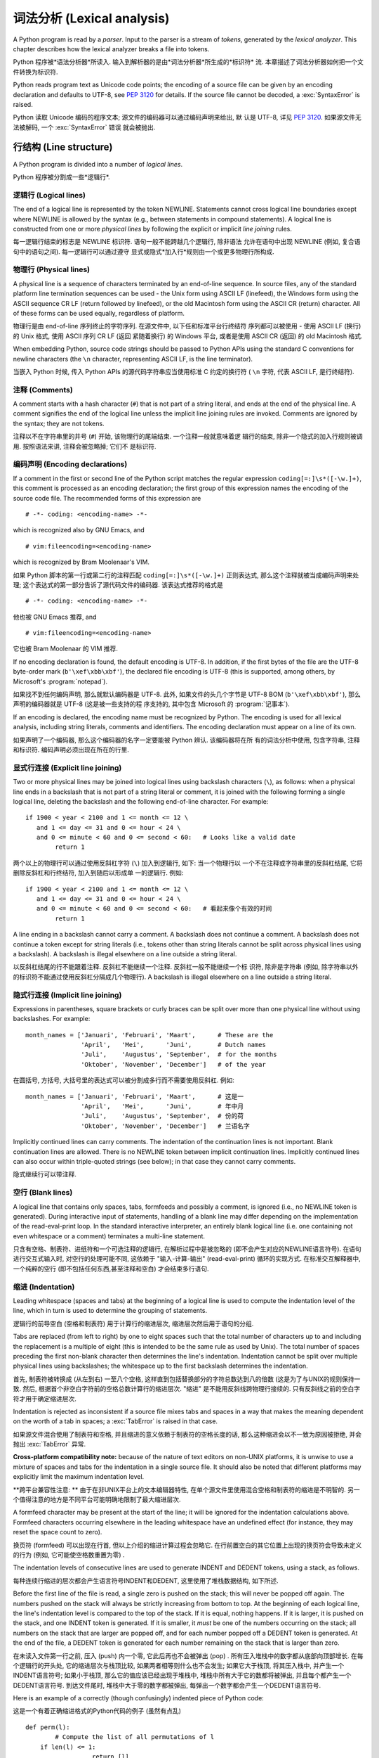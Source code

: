 ﻿
.. _lexical:

**********************************
词法分析 (Lexical analysis) 
**********************************

.. index:: lexical analysis, parser, token

A Python program is read by a *parser*.  Input to the parser is a stream of
*tokens*, generated by the *lexical analyzer*.  This chapter describes how the
lexical analyzer breaks a file into tokens.

Python 程序被*语法分析器*所读入.  输入到解析器的是由*词法分析器*所生成的*标识符*
流.  本章描述了词法分析器如何把一个文件转换为标识符.

Python reads program text as Unicode code points; the encoding of a source file
can be given by an encoding declaration and defaults to UTF-8, see :pep:`3120`
for details.  If the source file cannot be decoded, a :exc:`SyntaxError` is
raised.

Python 读取 Unicode 编码的程序文本; 源文件的编码器可以通过编码声明来给出, 默
认是 UTF-8, 详见 :pep:`3120`.  如果源文件无法被解码, 一个 :exc:`SyntaxError` 错误
就会被抛出.


.. _line-structure:

行结构 (Line structure) 
=========================

.. index:: line structure

A Python program is divided into a number of *logical lines*.

Python 程序被分割成一些*逻辑行*.


.. _logical-lines:

逻辑行 (Logical lines) 
-------------------------

.. index:: logical line, physical line, line joining, NEWLINE token

The end of a logical line is represented by the token NEWLINE.  Statements
cannot cross logical line boundaries except where NEWLINE is allowed by the
syntax (e.g., between statements in compound statements). A logical line is
constructed from one or more *physical lines* by following the explicit or
implicit *line joining* rules.

每一逻辑行结束的标志是 NEWLINE 标识符.  语句一般不能跨越几个逻辑行, 除非语法
允许在语句中出现 NEWLINE (例如, 复合语句中的语句之间). 每一逻辑行可以通过遵守
显式或隐式*加入行*规则由一个或更多物理行所构成.


.. _physical-lines:

物理行 (Physical lines) 
--------------------------

A physical line is a sequence of characters terminated by an end-of-line
sequence.  In source files, any of the standard platform line termination
sequences can be used - the Unix form using ASCII LF (linefeed), the Windows
form using the ASCII sequence CR LF (return followed by linefeed), or the old
Macintosh form using the ASCII CR (return) character.  All of these forms can be
used equally, regardless of platform.

物理行是由 end-of-line 序列终止的字符序列.  在源文件中, 以下任和标准平台行终结符
序列都可以被使用 - 使用 ASCII LF (换行) 的 Unix 格式, 使用 ASCII 序列 CR LF (返回
紧随着换行) 的 Windows 平台, 或者是使用 ASCII CR (返回) 的 old Macintosh 格式.

When embedding Python, source code strings should be passed to Python APIs using
the standard C conventions for newline characters (the ``\n`` character,
representing ASCII LF, is the line terminator).

当嵌入 Python 时候, 传入 Python APIs 的源代码字符串应当使用标准 C 约定的换行符 (
``\n`` 字符, 代表 ASCII LF, 是行终结符). 


.. _comments:

注释 (Comments) 
------------------

.. index:: comment, hash character

A comment starts with a hash character (``#``) that is not part of a string
literal, and ends at the end of the physical line.  A comment signifies the end
of the logical line unless the implicit line joining rules are invoked. Comments
are ignored by the syntax; they are not tokens.

注释以不在字符串里的井号 (``#``) 开始, 该物理行的尾端结束. 一个注释一般就意味着逻
辑行的结束, 除非一个隐式的加入行规则被调用. 按照语法来讲, 注释会被忽略掉; 它们不
是标识符.


.. _encodings:

编码声明 (Encoding declarations) 
-----------------------------------

.. index:: source character set, encodings

If a comment in the first or second line of the Python script matches the
regular expression ``coding[=:]\s*([-\w.]+)``, this comment is processed as an
encoding declaration; the first group of this expression names the encoding of
the source code file. The recommended forms of this expression are ::

   # -*- coding: <encoding-name> -*-

which is recognized also by GNU Emacs, and ::

   # vim:fileencoding=<encoding-name>

which is recognized by Bram Moolenaar's VIM.

如果 Python 脚本的第一行或第二行的注释匹配 ``coding[=:]\s*([-\w.]+)`` 正则表达式, 
那么这个注释就被当成编码声明来处理; 这个表达式的第一部分告诉了源代码文件的编码器. 
该表达式推荐的格式是 ::

   # -*- coding: <encoding-name> -*-

他也被 GNU Emacs 推荐, and ::

   # vim:fileencoding=<encoding-name>

它也被 Bram Moolenaar 的 VIM 推荐.

If no encoding declaration is found, the default encoding is UTF-8.  In
addition, if the first bytes of the file are the UTF-8 byte-order mark
(``b'\xef\xbb\xbf'``), the declared file encoding is UTF-8 (this is supported,
among others, by Microsoft's :program:`notepad`).

如果找不到任何编码声明, 那么就默认编码器是 UTF-8.  此外, 如果文件的头几个字节是 
UTF-8 BOM (``b'\xef\xbb\xbf'``), 那么声明的编码器就是 UTF-8 (这是被一些支持的程
序支持的, 其中包含 Microsoft 的 :program:`记事本`).

If an encoding is declared, the encoding name must be recognized by Python. The
encoding is used for all lexical analysis, including string literals, comments
and identifiers. The encoding declaration must appear on a line of its own.

如果声明了一个编码器, 那么这个编码器的名字一定要能被 Python 辨认. 该编码器将在所
有的词法分析中使用, 包含字符串, 注释和标识符. 编码声明必须出现在所在的行里.

.. XXX there should be a list of supported encodings.


.. _explicit-joining:

显式行连接 (Explicit line joining) 
---------------------------------------------------------

.. index:: physical line, line joining, line continuation, backslash character

Two or more physical lines may be joined into logical lines using backslash
characters (``\``), as follows: when a physical line ends in a backslash that is
not part of a string literal or comment, it is joined with the following forming
a single logical line, deleting the backslash and the following end-of-line
character.  For example::

   if 1900 < year < 2100 and 1 <= month <= 12 \
      and 1 <= day <= 31 and 0 <= hour < 24 \
      and 0 <= minute < 60 and 0 <= second < 60:   # Looks like a valid date
           return 1

两个以上的物理行可以通过使用反斜杠字符 (``\``) 加入到逻辑行, 如下: 当一个物理行以
一个不在注释或字符串里的反斜杠结尾, 它将删除反斜杠和行终结符, 加入到随后以形成单
一的逻辑行.  例如::

   if 1900 < year < 2100 and 1 <= month <= 12 \
      and 1 <= day <= 31 and 0 <= hour < 24 \
      and 0 <= minute < 60 and 0 <= second < 60:   # 看起来像个有效的时间
           return 1
		   
A line ending in a backslash cannot carry a comment.  A backslash does not
continue a comment.  A backslash does not continue a token except for string
literals (i.e., tokens other than string literals cannot be split across
physical lines using a backslash).  A backslash is illegal elsewhere on a line
outside a string literal.

以反斜杠结尾的行不能跟着注释.  反斜杠不能继续一个注释.  反斜杠一般不能继续一个标
识符, 除非是字符串 (例如, 除字符串以外的标识符不能通过使用反斜杠分隔成几个物理行). 
A backslash is illegal elsewhere on a line outside a string literal.


.. _implicit-joining:

隐式行连接 (Implicit line joining) 
--------------------------------------------------------

Expressions in parentheses, square brackets or curly braces can be split over
more than one physical line without using backslashes. For example::

   month_names = ['Januari', 'Februari', 'Maart',      # These are the
                  'April',   'Mei',      'Juni',       # Dutch names
                  'Juli',    'Augustus', 'September',  # for the months
                  'Oktober', 'November', 'December']   # of the year

在圆括号, 方括号, 大括号里的表达式可以被分割成多行而不需要使用反斜杠. 例如::

   month_names = ['Januari', 'Februari', 'Maart',      # 这是一
                  'April',   'Mei',      'Juni',       # 年中月
                  'Juli',    'Augustus', 'September',  # 份的荷
                  'Oktober', 'November', 'December']   # 兰语名字
				  
Implicitly continued lines can carry comments.  The indentation of the
continuation lines is not important.  Blank continuation lines are allowed.
There is no NEWLINE token between implicit continuation lines.  Implicitly
continued lines can also occur within triple-quoted strings (see below); in that
case they cannot carry comments.

隐式继续行可以带注释.  


.. _blank-lines:

空行 (Blank lines) 
----------------------------------

.. index:: single: blank line

A logical line that contains only spaces, tabs, formfeeds and possibly a
comment, is ignored (i.e., no NEWLINE token is generated).  During interactive
input of statements, handling of a blank line may differ depending on the
implementation of the read-eval-print loop.  In the standard interactive
interpreter, an entirely blank logical line (i.e. one containing not even
whitespace or a comment) terminates a multi-line statement.

只含有空格、制表符、进纸符和一个可选注释的逻辑行, 在解析过程中是被忽略的 (即不会产生对应的NEWLINE语言符号). 在语句进行交互式输入时, 对空行的处理可能不同, 这依赖于 "输入-计算-输出"  (read-eval-print) 循环的实现方式. 在标准交互解释器中, 一个纯粹的空行 (即不包括任何东西,甚至注释和空白) 才会结束多行语句. 

.. _indentation:

缩进 (Indentation) 
------------------------------------

.. index:: indentation, leading whitespace, space, tab, grouping, statement grouping

Leading whitespace (spaces and tabs) at the beginning of a logical line is used
to compute the indentation level of the line, which in turn is used to determine
the grouping of statements.

逻辑行的前导空白 (空格和制表符) 用于计算行的缩进层次, 缩进层次然后用于语句的分组. 

Tabs are replaced (from left to right) by one to eight spaces such that the
total number of characters up to and including the replacement is a multiple of
eight (this is intended to be the same rule as used by Unix).  The total number
of spaces preceding the first non-blank character then determines the line's
indentation.  Indentation cannot be split over multiple physical lines using
backslashes; the whitespace up to the first backslash determines the
indentation.

首先, 制表符被转换成 (从左到右) 一至八个空格, 这样直到包括替换部分的字符总数达到八的倍数 (这是为了与UNIX的规则保持一致. 然后, 根据首个非空白字符前的空格总数计算行的缩进层次.  "缩进" 是不能用反斜线跨物理行接续的. 只有反斜线之前的空白字符才用于确定缩进层次. 

Indentation is rejected as inconsistent if a source file mixes tabs and spaces
in a way that makes the meaning dependent on the worth of a tab in spaces; a
:exc:`TabError` is raised in that case.

如果源文件混合使用了制表符和空格, 并且缩进的意义依赖于制表符的空格长度的话, 那么这种缩进会以不一致为原因被拒绝, 并会抛出 :exc:`TabError` 异常. 

**Cross-platform compatibility note:** because of the nature of text editors on
non-UNIX platforms, it is unwise to use a mixture of spaces and tabs for the
indentation in a single source file.  It should also be noted that different
platforms may explicitly limit the maximum indentation level.

**跨平台兼容性注意: ** 由于在非UNIX平台上的文本编辑器特性, 在单个源文件里使用混合空格和制表符的缩进是不明智的. 另一个值得注意的地方是不同平台可能明确地限制了最大缩进层次. 

A formfeed character may be present at the start of the line; it will be ignored
for the indentation calculations above.  Formfeed characters occurring elsewhere
in the leading whitespace have an undefined effect (for instance, they may reset
the space count to zero).

换页符 (formfeed) 可以出现在行首, 但以上介绍的缩进计算过程会忽略它. 在行前置空白的其它位置上出现的换页符会导致未定义的行为 (例如, 它可能使空格数重置为零) . 

.. index:: INDENT token, DEDENT token

The indentation levels of consecutive lines are used to generate INDENT and
DEDENT tokens, using a stack, as follows.

每种连续行缩进的层次都会产生语言符号INDENT和DEDENT, 这里使用了堆栈数据结构, 如下所述. 

Before the first line of the file is read, a single zero is pushed on the stack;
this will never be popped off again.  The numbers pushed on the stack will
always be strictly increasing from bottom to top.  At the beginning of each
logical line, the line's indentation level is compared to the top of the stack.
If it is equal, nothing happens. If it is larger, it is pushed on the stack, and
one INDENT token is generated.  If it is smaller, it *must* be one of the
numbers occurring on the stack; all numbers on the stack that are larger are
popped off, and for each number popped off a DEDENT token is generated.  At the
end of the file, a DEDENT token is generated for each number remaining on the
stack that is larger than zero.

在未读入文件第一行之前, 压入 (push) 内一个零, 它此后再也不会被弹出 (pop) . 所有压入堆栈中的数字都从底部向顶部增长. 在每个逻辑行的开头处, 它的缩进层次与栈顶比较, 如果两者相等则什么也不会发生; 如果它大于栈顶, 将其压入栈中, 并产生一个INDENT语言符号; 如果小于栈顶, 那么它的值应该已经出现于堆栈中, 堆栈中所有大于它的数都将被弹出, 并且每个都产生一个DEDENT语言符号. 到达文件尾时, 堆栈中大于零的数字都被弹出, 每弹出一个数字都会产生一个DEDENT语言符号. 

Here is an example of a correctly (though confusingly) indented piece of Python
code:

这是一个有着正确缩进格式的Python代码的例子 (虽然有点乱) ::

   def perm(l):
           # Compute the list of all permutations of l
       if len(l) <= 1:
                     return [l]
       r = []
       for i in range(len(l)):
                s = l[:i] + l[i+1:]
                p = perm(s)
                for x in p:
                 r.append(l[i:i+1] + x)
       return r

The following example shows various indentation errors::

    def perm(l):                       # error: first line indented
   for i in range(len(l)):             # error: not indented
       s = l[:i] + l[i+1:]
           p = perm(l[:i] + l[i+1:])   # error: unexpected indent
           for x in p:
                   r.append(l[i:i+1] + x)
               return r                # error: inconsistent dedent

(Actually, the first three errors are detected by the parser; only the last
error is found by the lexical analyzer --- the indentation of ``return r`` does
not match a level popped off the stack.)

 (事实上, 前三个错误是由解析器发现的. 仅仅最后一个错误是由词法分析器找到的 —— ``return r`` 的缩进层次与弹出堆栈的数不匹配. ) 

.. _whitespace:

语言符号间的空白 (Whitespace between tokens) 
--------------------------------------------------------------------------------

Except at the beginning of a logical line or in string literals, the whitespace
characters space, tab and formfeed can be used interchangeably to separate
tokens.  Whitespace is needed between two tokens only if their concatenation
could otherwise be interpreted as a different token (e.g., ab is one token, but
a b is two tokens).

除了位于在逻辑行开始处或者字符串当中, 空格, 制表符和进纸符这些空白字符可以等效地用于分隔语言符号 (token) . 只在两个符号在连接后会有其它含义时才需要使用空白分割它们, 例如, ab是一个符号,但a b是两个符号. 

.. _other-tokens:

其它语言符号 (Other tokens) 
===============================================

Besides NEWLINE, INDENT and DEDENT, the following categories of tokens exist:
*identifiers*, *keywords*, *literals*, *operators*, and *delimiters*. Whitespace
characters (other than line terminators, discussed earlier) are not tokens, but
serve to delimit tokens. Where ambiguity exists, a token comprises the longest
possible string that forms a legal token, when read from left to right.

除了NEWLINE、INDENT和DEDENT外, 还有以下几类语言符号:  *标识符* ,  *关键字* 、 *字面值* 、 *运算符* 和 *分隔符* . 空白不是语言符号 (除了断行符, 如前所述) , 但可以用于分隔语言符号. 如果在构造某语言符号可能存在歧义时, 就试图用尽量长的字符串 (从左至右读出的) 构造一个合法语言符号. 

.. _identifiers:

标识符和关键字 (Identifiers and keywords) 
=========================================================

.. index:: identifier, name

Identifiers (also referred to as *names*) are described by the following lexical
definitions.

标识符 (也称为 *名字* ) 由以下词法定义描述. 

The syntax of identifiers in Python is based on the Unicode standard annex
UAX-31, with elaboration and changes as defined below; see also :pep:`3131` for
further details.

下面介绍的Python标识符定义是在Unicode standard annex UAX-31的基础上加以修改而成的, 更多细节可以参考 :pep:`3131` . 

Within the ASCII range (U+0001..U+007F), the valid characters for identifiers
are the same as in Python 2.x: the uppercase and lowercase letters ``A`` through
``Z``, the underscore ``_`` and, except for the first character, the digits
``0`` through ``9``.

在ASCII范围(U+0001..U+007F)内, 标识符的有效字符与Python 2.x相同: 大小写字母 (A-Z) 、下划线, 以及不能作为标识符开始的数字 (0-9) . 

Python 3.0 introduces additional characters from outside the ASCII range (see
:pep:`3131`).  For these characters, the classification uses the version of the
Unicode Character Database as included in the :mod:`unicodedata` module.

Python 3.0引入了在ASCII范围之外额外字符 (参见 :pep:`3131` ) . 对于这些字符, 分类 (classification) 可以使用 :mod:`unicodedata` 模块中的Unicode Character Database. 

Identifiers are unlimited in length.  Case is significant.

标识符不限长度, 区分大小写. 

.. productionlist::
   identifier: `xid_start` `xid_continue`*
   id_start: <all characters in general categories Lu, Ll, Lt, Lm, Lo, Nl, the underscore, and characters with the Other_ID_Start property>
   id_continue: <all characters in `id_start`, plus characters in the categories Mn, Mc, Nd, Pc and others with the Other_ID_Continue property>
   xid_start: <all characters in `id_start` whose NFKC normalization is in "id_start xid_continue*">
   xid_continue: <all characters in `id_continue` whose NFKC normalization is in "id_continue*">

The Unicode category codes mentioned above stand for:

以上Unicode category code的缩写是: 

* *Lu* - uppercase letters
* *Ll* - lowercase letters
* *Lt* - titlecase letters
* *Lm* - modifier letters
* *Lo* - other letters
* *Nl* - letter numbers
* *Mn* - nonspacing marks
* *Mc* - spacing combining marks
* *Nd* - decimal numbers
* *Pc* - connector punctuations
* *Other_ID_Start* - explicit list of characters in `PropList.txt <http://unicode.org/Public/UNIDATA/PropList.txt>`_ to support backwards compatibility
* *Other_ID_Continue* - likewise

All identifiers are converted into the normal form NFKC while parsing; comparison
of identifiers is based on NFKC.

A non-normative HTML file listing all valid identifier characters for Unicode
4.1 can be found at

可以在这里找到一篇非标准的HTML文件列出了所有Unicode 4.1中有效的标识符字符: 

http://www.dcl.hpi.uni-potsdam.de/home/loewis/table-3131.html.


.. _keywords:

关键字
----------------------------------------

.. index::
   single: keyword
   single: reserved word

The following identifiers are used as reserved words, or *keywords* of the
language, and cannot be used as ordinary identifiers.  They must be spelled
exactly as written here:

以下标识符用作保留字, 或者叫做语言的 *关键字* , 它们不能作为普通标识符使用, 而且它们必须按如下拼写严格书写: 

.. sourcecode:: text

   False      class      finally    is         return
   None       continue   for        lambda     try
   True       def        from       nonlocal   while
   and        del        global     not        with
   as         elif       if         or         yield
   assert     else       import     pass
   break      except     in         raise

.. _id-classes:

保留的标识符类型 (Reserved classes of identifiers) 
---------------------------------------------------------------------------------------------

Certain classes of identifiers (besides keywords) have special meanings.  These
classes are identified by the patterns of leading and trailing underscore
characters:

除了关键字, 某些类型的标识符也具有特殊含义, 这种标识符一般都以下划线开始或结束: 

``_*``
   Not imported by ``from module import *``.  The special identifier ``_`` is used
   in the interactive interpreter to store the result of the last evaluation; it is
   stored in the :mod:`builtins` module.  When not in interactive mode, ``_``
   has no special meaning and is not defined. See section :ref:`import`.

   ``from moduls import *`` 不会导入这些符号. 在交互式解释器中, 特殊标识符 ``_`` 保存上次计算 (evaluation) 的结果, 这个符号在 :mod:`builtins` 模块之中. 在非交互方式时,  ``_`` 没有特殊含义, 而且是没有定义的. 参见 :ref:`import` 节. 

   .. note::

      The name ``_`` is often used in conjunction with internationalization;
      refer to the documentation for the :mod:`gettext` module for more
      information on this convention.      

      名字 ``_`` 通常用于国际化开发, 关于这个惯用法, 可以参考模块 :mod:`gettext` . 

``__*__``
   System-defined names. These names are defined by the interpreter and its
   implementation (including the standard library).  Current system names are
   discussed in the :ref:`specialnames` section and elsewhere.  More will likely
   be defined in future versions of Python.  *Any* use of ``__*__`` names, in
   any context, that does not follow explicitly documented use, is subject to
   breakage without warning.

   系统预定义的名字. 这种名字由解释器及其实现定义 (包括标准库) . 目前定义的系统名字在　:ref:`specialnames` 和其他地方有所介绍. Python的未来版本可能会引入更多的这种名字 . 对于*不*符合文档说明的 ``__*__`` 名字的用法, 可能会在以后版本中在没有任何警告的前提下失败. 

``__*``
   Class-private names.  Names in this category, when used within the context of a
   class definition, are re-written to use a mangled form to help avoid name
   clashes between "private" attributes of base and derived classes. See section
   :ref:`atom-identifiers`.

   类私有名字. 此类名字出现在类定义的上下文中. 为了避免基类与继承类的 "私有" 属性的名字冲突, 它们会被自动更名为其他名字 (mangled form) . 参考 :ref:`atom-identifiers` . 

.. _literals:

字面值 (Literals) 
========================

.. index:: literal, constant

Literals are notations for constant values of some built-in types.

字面值是某些内置类型的常量值的表示法. 

.. _strings:

字符串与字节的字面值 (String and Bytes literals) 
--------------------------------------------------------------------------------

.. index:: string literal, bytes literal, ASCII

String literals are described by the following lexical definitions:

字符串字面值由以下词法定义描述: 

.. productionlist::
   stringliteral: [`stringprefix`](`shortstring` | `longstring`)
   stringprefix: "r" | "R"
   shortstring: "'" `shortstringitem`* "'" | '"' `shortstringitem`* '"'
   longstring: "'''" `longstringitem`* "'''" | '"""' `longstringitem`* '"""'
   shortstringitem: `shortstringchar` | `stringescapeseq`
   longstringitem: `longstringchar` | `stringescapeseq`
   shortstringchar: <any source character except "\" or newline or the quote>
   longstringchar: <any source character except "\">
   stringescapeseq: "\" <any source character>

.. productionlist::
   bytesliteral: `bytesprefix`(`shortbytes` | `longbytes`)
   bytesprefix: "b" | "B" | "br" | "Br" | "bR" | "BR"
   shortbytes: "'" `shortbytesitem`* "'" | '"' `shortbytesitem`* '"'
   longbytes: "'''" `longbytesitem`* "'''" | '"""' `longbytesitem`* '"""'
   shortbytesitem: `shortbyteschar` | `bytesescapeseq`
   longbytesitem: `longbyteschar` | `bytesescapeseq`
   shortbyteschar: <any ASCII character except "\" or newline or the quote>
   longbyteschar: <any ASCII character except "\">
   bytesescapeseq: "\" <any ASCII character>

One syntactic restriction not indicated by these productions is that whitespace
is not allowed between the :token:`stringprefix` or :token:`bytesprefix` and the
rest of the literal. The source character set is defined by the encoding
declaration; it is UTF-8 if no encoding declaration is given in the source file;
see section :ref:`encodings`.

上面产生式中一个没有表示出来的语法限制是, 在 :token:`stringprefix` 或 :token:`bytesprefix` 与其余字面值之间不允许出现空白字符. 源代码的字符集由编码声明定义, 如果源文件内没有指定编码声明, 则默认为UTF-8, 参见 :ref:`encodings` . 

.. index:: triple-quoted string, Unicode Consortium, raw string

In plain English: Both types of literals can be enclosed in matching single quotes
(``'``) or double quotes (``"``).  They can also be enclosed in matching groups
of three single or double quotes (these are generally referred to as
*triple-quoted strings*).  The backslash (``\``) character is used to escape
characters that otherwise have a special meaning, such as newline, backslash
itself, or the quote character.

通俗地讲, 这两种字面值可以用单引号( ``' `` )或双引号( ``" `` )括住. 它们也可以用成对的三个单引号和双引号(这叫做 *三重引用串* ), 反斜线( ``\`` )可以用于引用其它有特殊含义的字符, 例如新行符、反斜线本身或者引用字符. 

Bytes literals are always prefixed with ``'b'`` or ``'B'``; they produce an
instance of the :class:`bytes` type instead of the :class:`str` type.  They
may only contain ASCII characters; bytes with a numeric value of 128 or greater
must be expressed with escapes.

字节字面值一定要以 ``'b'`` 或 ``'B'`` 开始, 这会产生一个:`bytes` 类的实例, 而不是 :class:`str` 的. 它只能包括ASCII字符, 数值等于或者超过128的字节必须用转义字符表达. 

Both string and bytes literals may optionally be prefixed with a letter ``'r'``
or ``'R'``; such strings are called :dfn:`raw strings` and treat backslashes as
literal characters.  As a result, in string literals, ``'\U'`` and ``'\u'``
escapes in raw strings are not treated specially.

字符串和字节字面值都可以用 ``' u' `` 和 ``' U' `` 开头, 这样的字符串字面值叫作 :dfn:`原始串 (raw strings) ` , 其中不对反斜线作转义处理, 因此, 原始串中的 ``'\U'`` 和 ``'\u'`` 不会得到特殊处理. 

In triple-quoted strings, unescaped newlines and quotes are allowed (and are
retained), except that three unescaped quotes in a row terminate the string.  (A
"quote" is the character used to open the string, i.e. either ``'`` or ``"``.)

在三重引用串中, 未转义新行和引用字符是允许的 (并且会被保留) , 除非三个连续的引用字符结束了该串.  (引用字符指用于开始字符串的字符, 如 ``' `` 和 ``" `` ) 

.. index:: physical line, escape sequence, Standard C, C

Unless an ``'r'`` or ``'R'`` prefix is present, escape sequences in strings are
interpreted according to rules similar to those used by Standard C.  The
recognized escape sequences are:

如果没有使用 ``' r' `` 或 ``' R' `` 前缀, 转义序列就按就按类似标准C那样解释, 可接受的转义序列见下表: 

+-----------------+---------------------------------+-------+
| Escape Sequence | Meaning                         | Notes |
+=================+=================================+=======+
| ``\newline``    | Backslash and newline ignored   |       |
+-----------------+---------------------------------+-------+
| ``\\``          | Backslash (``\``)               |       |
+-----------------+---------------------------------+-------+
| ``\'``          | Single quote (``'``)            |       |
+-----------------+---------------------------------+-------+
| ``\"``          | Double quote (``"``)            |       |
+-----------------+---------------------------------+-------+
| ``\a``          | ASCII Bell (BEL)                |       |
+-----------------+---------------------------------+-------+
| ``\b``          | ASCII Backspace (BS)            |       |
+-----------------+---------------------------------+-------+
| ``\f``          | ASCII Formfeed (FF)             |       |
+-----------------+---------------------------------+-------+
| ``\n``          | ASCII Linefeed (LF)             |       |
+-----------------+---------------------------------+-------+
| ``\r``          | ASCII Carriage Return (CR)      |       |
+-----------------+---------------------------------+-------+
| ``\t``          | ASCII Horizontal Tab (TAB)      |       |
+-----------------+---------------------------------+-------+
| ``\v``          | ASCII Vertical Tab (VT)         |       |
+-----------------+---------------------------------+-------+
| ``\ooo``        | Character with octal value      | (1,3) |
|                 | *ooo*                           |       |
+-----------------+---------------------------------+-------+
| ``\xhh``        | Character with hex value *hh*   | (2,3) |
+-----------------+---------------------------------+-------+

Escape sequences only recognized in string literals are:

只有字符串字面值才支持的转义字符有: 

+-----------------+---------------------------------+-------+
| Escape Sequence | Meaning                         | Notes |
+=================+=================================+=======+
| ``\N{name}``    | Character named *name* in the   |       |
|                 | Unicode database                |       |
+-----------------+---------------------------------+-------+
| ``\uxxxx``      | Character with 16-bit hex value | \(4)  |
|                 | *xxxx*                          |       |
+-----------------+---------------------------------+-------+
| ``\Uxxxxxxxx``  | Character with 32-bit hex value | \(5)  |
|                 | *xxxxxxxx*                      |       |
+-----------------+---------------------------------+-------+

Notes:

(1)
   As in Standard C, up to three octal digits are accepted.

   与C标准相同, 最多只接受三个八进制数字. 

(2)
   Unlike in Standard C, exactly two hex digits are required.

   不像C标准, 这里要求给全２个十六进制数字. 

(3)
   In a bytes literal, hexadecimal and octal escapes denote the byte with the
   given value. In a string literal, these escapes denote a Unicode character
   with the given value.

   在字节字面值中, 十六进制和八进制转义字符都是指定一个字节的值. 在字符串字面值中, 这些转义字符指定的是一个Unicode字符的值. 

(4)
   Individual code units which form parts of a surrogate pair can be encoded using
   this escape sequence.  Exactly four hex digits are required.

   任何构成部分surrogate pair的单独code unit都可以使用转义字符序列编码. 不像C标准, 这里要求给全４个十六进制数字. 

(5)
   Any Unicode character can be encoded this way, but characters outside the Basic
   Multilingual Plane (BMP) will be encoded using a surrogate pair if Python is
   compiled to use 16-bit code units (the default).  Exactly eight hex digits
   are required.

   任何Unicode字符都可以用这种方式编码, 但如果Python是按16位code unit编译的话 (默认) , 这里要求写全８个十六进制数字. 

.. index:: unrecognized escape sequence

Unlike Standard C, all unrecognized escape sequences are left in the string
unchanged, i.e., *the backslash is left in the string*.  (This behavior is
useful when debugging: if an escape sequence is mistyped, the resulting output
is more easily recognized as broken.)  It is also important to note that the
escape sequences only recognized in string literals fall into the category of
unrecognized escapes for bytes literals.

Even in a raw string, string quotes can be escaped with a backslash, but the
backslash remains in the string; for example, ``r"\""`` is a valid string
literal consisting of two characters: a backslash and a double quote; ``r"\"``
is not a valid string literal (even a raw string cannot end in an odd number of
backslashes).  Specifically, *a raw string cannot end in a single backslash*
(since the backslash would escape the following quote character).  Note also
that a single backslash followed by a newline is interpreted as those two
characters as part of the string, *not* as a line continuation.


即使在原始串中, 字符引用也可以使用反斜线转义, 但反斜线会保留在字符串中, 例如,  ``r"\""`` 是一个有效的字符串, 它由两个字符组成, 一个反斜线一个双引号; 而 ``r"\"`` 则不是 (甚至原始串也不能包括奇数个反斜线. 另外,  *原始串也不能以反斜线结束*  (因为反斜线会把后面的引用字符转义) . 同时, 也要注意在新行符后出现的反斜线, 会解释为串部分中的两个字符, 而 *不是* 续行处理. 
.. _string-catenation:

字符串字面值的连接 (String literal concatenation) 
------------------------------------------------------------------------------------

Multiple adjacent string or bytes literals (delimited by whitespace), possibly
using different quoting conventions, are allowed, and their meaning is the same
as their concatenation.  Thus, ``"hello" 'world'`` is equivalent to
``"helloworld"``.  This feature can be used to reduce the number of backslashes
needed, to split long strings conveniently across long lines, or even to add
comments to parts of strings, for example:

多个空白分隔的相邻字符串或者字节字面值, 可能使用了不同的引用习惯, 这是允许的, 并且它们在连接时含义是一样的. 因此, ``" hello"  'world'`` 等价于 ``" helloworld" `` . 这个功能可以用来减少需要的反斜线, 把跨越多行的长字符串, 甚至可以在串的某个部分加注释, 例如::

   re.compile("[A-Za-z_]"       # letter or underscore
              "[A-Za-z0-9_]*"   # letter, digit or underscore
             )

Note that this feature is defined at the syntactical level, but implemented at
compile time.  The '+' operator must be used to concatenate string expressions
at run time.  Also note that literal concatenation can use different quoting
styles for each component (even mixing raw strings and triple quoted strings).

注意这个功能是在语法层次上定义的, 但却是在编译时实现的. 在运行时连接字符串表达式必须使用" +" 运算符. 再次提醒, 在字面值连接时, 不同的引用字符可以混用, 甚至原始串与三重引用串也可以混合使用. 

.. _numbers:

数值型的字面值 (Numeric literals) 
----------------------------------------------------------------

.. index:: number, numeric literal, integer literal
   floating point literal, hexadecimal literal
   octal literal, binary literal, decimal literal, imaginary literal, complex literal

There are three types of numeric literals: integers, floating point numbers, and
imaginary numbers.  There are no complex literals (complex numbers can be formed
by adding a real number and an imaginary number).

有三种数值型字面值: 整数、浮点数和虚数. 没有复数类型的字面值, 复数可以用一个实数加上一个虚数的方法构造. 

Note that numeric literals do not include a sign; a phrase like ``-1`` is
actually an expression composed of the unary operator '``-``' and the literal
``1``.

注意数值型字面值并不包括正负号, 像 ``-1`` , 实际上是组合了一元运算符 '``-``' 和字面值 ``1`` 的一个表达式. 

.. _integers:

整数字面值 (Integer literals) 
-----------------------------------------------------

Integer literals are described by the following lexical definitions:

整数字面值由以下词法定义描述: 

.. productionlist::
   integer: `decimalinteger` | `octinteger` | `hexinteger` | `bininteger`
   decimalinteger: `nonzerodigit` `digit`* | "0"+
   nonzerodigit: "1"..."9"
   digit: "0"..."9"
   octinteger: "0" ("o" | "O") `octdigit`+
   hexinteger: "0" ("x" | "X") `hexdigit`+
   bininteger: "0" ("b" | "B") `bindigit`+
   octdigit: "0"..."7"
   hexdigit: `digit` | "a"..."f" | "A"..."F"
   bindigit: "0" | "1"

There is no limit for the length of integer literals apart from what can be
stored in available memory.

除了可用内存的容量限制, 整数长度没有其他限制. 

Note that leading zeros in a non-zero decimal number are not allowed. This is
for disambiguation with C-style octal literals, which Python used before version
3.0.

注意, 非零十进制数字中不允许用0作为前缀, 这种写法会与C语言风格的八进制字面值产生歧义 (用于3.0之前版本的Python) . 

Some examples of integer literals:

整数字面值的一些例子::

   7     2147483647                        0o177    0b100110111
   3     79228162514264337593543950336     0o377    0x100000000
         79228162514264337593543950336              0xdeadbeef


.. _floating:

浮点型字面值 (Floating point literals) 
---------------------------------------------------------------------

Floating point literals are described by the following lexical definitions:

浮点型的字面值可以用以下词法定义描述: 

.. productionlist::
   floatnumber: `pointfloat` | `exponentfloat`
   pointfloat: [`intpart`] `fraction` | `intpart` "."
   exponentfloat: (`intpart` | `pointfloat`) `exponent`
   intpart: `digit`+
   fraction: "." `digit`+
   exponent: ("e" | "E") ["+" | "-"] `digit`+

Note that the integer and exponent parts are always interpreted using radix 10.
For example, ``077e010`` is legal, and denotes the same number as ``77e10``. The
allowed range of floating point literals is implementation-dependent. Some
examples of floating point literals:

注意整数部分和指数部分都看作是十进制的. 例如,  ``077e010`` 是合法的, 它等价于 ``77e10`` . 浮点型字面值的取值范围依赖于实现, 以下是一些浮点数的例子::

   3.14    10.    .001    1e100    3.14e-10    0e0

Note that numeric literals do not include a sign; a phrase like ``-1`` is
actually an expression composed of the unary operator ``-`` and the literal
``1``.

注意数值型字面值并不包括正负号, 像 ``-1`` , 实际上是一个组合了一元运算符 '``-``' 和字面值``1``的表达式. 

.. _imaginary:

虚数字面值 (Imaginary literals) 
--------------------------------------------------------------

Imaginary literals are described by the following lexical definitions:

虚数字面值可以用下面词法定义描述: 

.. productionlist::
   imagnumber: (`floatnumber` | `intpart`) ("j" | "J")

An imaginary literal yields a complex number with a real part of 0.0.  Complex
numbers are represented as a pair of floating point numbers and have the same
restrictions on their range.  To create a complex number with a nonzero real
part, add a floating point number to it, e.g., ``(3+4j)``.  Some examples of
imaginary literals:

虚数是实部为零的复数. 复数由一对有着相同取值范围的浮点数表示. 为了创建一个非零实部的复数, 可以对它增加一个浮点数, 例如,  ``(3+4j)`` . 下面是一些例子::

   3.14j   10.j    10j     .001j   1e100j  3.14e-10j


.. _operators:

运算符 (Operators) 
====================

.. index:: single: operators

The following tokens are operators:

运算符包括以下语言符号::

   +       -       *       **      /       //      %
   <<      >>      &       |       ^       ~
   <       >       <=      >=      ==      !=


.. _delimiters:

分隔符 (Delimiters) 
======================

.. index:: single: delimiters

The following tokens serve as delimiters in the grammar:

以下符号用作语法上的分隔符::

   (       )       [       ]       {       }
   ,       :       .       ;       @       =
   +=      -=      *=      /=      //=     %=
   &=      |=      ^=      >>=     <<=     **=

The period can also occur in floating-point and imaginary literals.  A sequence
of three periods has a special meaning as an ellipsis literal. The second half
of the list, the augmented assignment operators, serve lexically as delimiters,
but also perform an operation.

句号可以出现在浮点数和虚数字面值中, 三个连续句号的序列是片断的省略写法. 在这个列表的后半部分, 即参数化赋值运算符, 它们在词法上是分隔符, 同时也执行运算. 

The following printing ASCII characters have special meaning as part of other
tokens or are otherwise significant to the lexical analyzer:

以下ASCII可打印字符, 要么在作为其它语言符号的一部分时有特殊含义, 要么对于词法分析器具有特殊作用::

   '       "       #       \

The following printing ASCII characters are not used in Python.  Their
occurrence outside string literals and comments is an unconditional error:

Python不使用以下ASCII可打印字符, 当它们出现在注释和字符串字面值之外时就是非法的::

   $       ?       `

